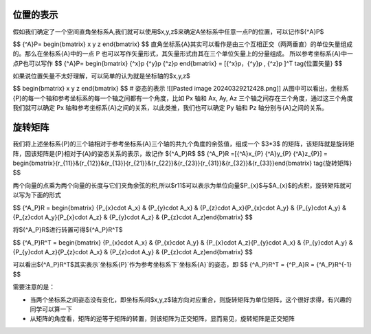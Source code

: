 位置的表示
============================
假如我们确定了一个空间直角坐标系A,我们就可以使用$x,y,z$来确定A坐标系中任意一点P的位置，可以记作${^A}P$

$$ {^A}P= \begin{bmatrix} x \ y \ z \ \end{bmatrix} $$
直角坐标系{A}其实可以看作是由三个互相正交（两两垂直）的单位矢量组成的。那么在坐标系{A}中的一点 P 也可以写作矢量形式，其矢量形式由其在三个单位矢量上的分量组成。
所以参考坐标系{A}中一点P也可以写作 $$ {^A}P= \begin{bmatrix} {^x}p \ {^y}p \ {^z}p \ \end{bmatrix} = [{^x}p，{^y}p , {^z}p ]^T \tag{位置矢量} $$

如果说位置矢量不太好理解，可以简单的认为就是坐标轴的$x,y,z$

$$ \begin{bmatrix} x \ y \ z  \end{bmatrix} $$
# 姿态的表示
![[Pasted image 20240329212428.png]]
从图中可以看出，坐标系{P}的每一个轴和参考坐标系的每一个轴之间都有一个角度，比如 Px 轴和 Ax, Ay, Az 三个轴之间存在三个角度，通过这三个角度我们就可以确定 Px 轴和参考坐标系{A}之间的关系，以此类推，我们也可以确定 Py 轴和 Pz 轴分别与{A}之间的关系。

旋转矩阵
==============================
我们将上述坐标系{P}的三个轴相对于参考坐标系{A}三个轴的共九个角度的余弦值，组成一个 $3*3$ 的矩阵，该矩阵就是旋转矩阵，因该矩阵是{P}相对于{A}的姿态关系的表示，故记作 ${^A_P}R$ $$ {^A_P}R =[{^A}x_{P} \ {^A}y_{P} \ {^A}z_{P}] = \begin{bmatrix}{r_{11}}&{r_{12}}&{r_{13}}\{r_{21}}&{r_{22}}&{r_{23}}\{r_{31}}&{r_{32}}&{r_{33}}\ \end{bmatrix} \tag{旋转矩阵} $$

两个向量的点乘为两个向量的长度与它们夹角余弦的积,所以$r11$可以表示为单位向量$P_{x}$与$A_{x}$的点积，旋转矩阵就可以写为下面的形式

$$ {^A_P}R = \begin{bmatrix} {P_{x}\cdot A_x} & {P_{y}\cdot A_x} & {P_{z}\cdot A_x}\ {P_{x}\cdot A_y} & {P_{y}\cdot A_y} & {P_{z}\cdot A_y}\ {P_{x}\cdot A_z} & {P_{y}\cdot A_z} & {P_{z}\cdot A_z}\ \end{bmatrix} $$

将${^A_P}R$进行转置可得${^A_P}R^T$

$$ {^A_P}R^T = \begin{bmatrix} {P_{x}\cdot A_x} & {P_{x}\cdot A_y} & {P_{x}\cdot A_z}\ {P_{y}\cdot A_x} & {P_{y}\cdot A_y} & {P_{y}\cdot A_z}\ {P_{z}\cdot A_x} & {P_{z}\cdot A_y} & {P_{z}\cdot A_z}\ \end{bmatrix} $$

可以看出${^A_P}R^T$其实表示`坐标系{P}`作为参考坐标系下`坐标系{A}`的姿态，即 $$ {^A_P}R^T = {^P_A}R = {^A_P}R^{-1} $$

需要注意的是：

- 当两个坐标系之间姿态没有变化，即坐标系间$x,y,z$轴方向对应重合，则旋转矩阵为单位矩阵，这个很好求得，有兴趣的同学可以算一下
- 从矩阵的角度看，矩阵的逆等于矩阵的转置，则该矩阵为正交矩阵，显而易见，旋转矩阵是正交矩阵